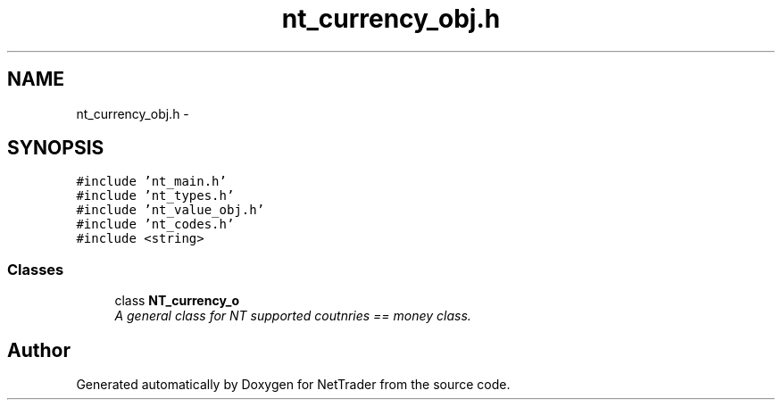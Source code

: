 .TH "nt_currency_obj.h" 3 "Wed Nov 17 2010" "Version 0.5" "NetTrader" \" -*- nroff -*-
.ad l
.nh
.SH NAME
nt_currency_obj.h \- 
.SH SYNOPSIS
.br
.PP
\fC#include 'nt_main.h'\fP
.br
\fC#include 'nt_types.h'\fP
.br
\fC#include 'nt_value_obj.h'\fP
.br
\fC#include 'nt_codes.h'\fP
.br
\fC#include <string>\fP
.br

.SS "Classes"

.in +1c
.ti -1c
.RI "class \fBNT_currency_o\fP"
.br
.RI "\fIA general class for NT supported coutnries == money class. \fP"
.in -1c
.SH "Author"
.PP 
Generated automatically by Doxygen for NetTrader from the source code.
